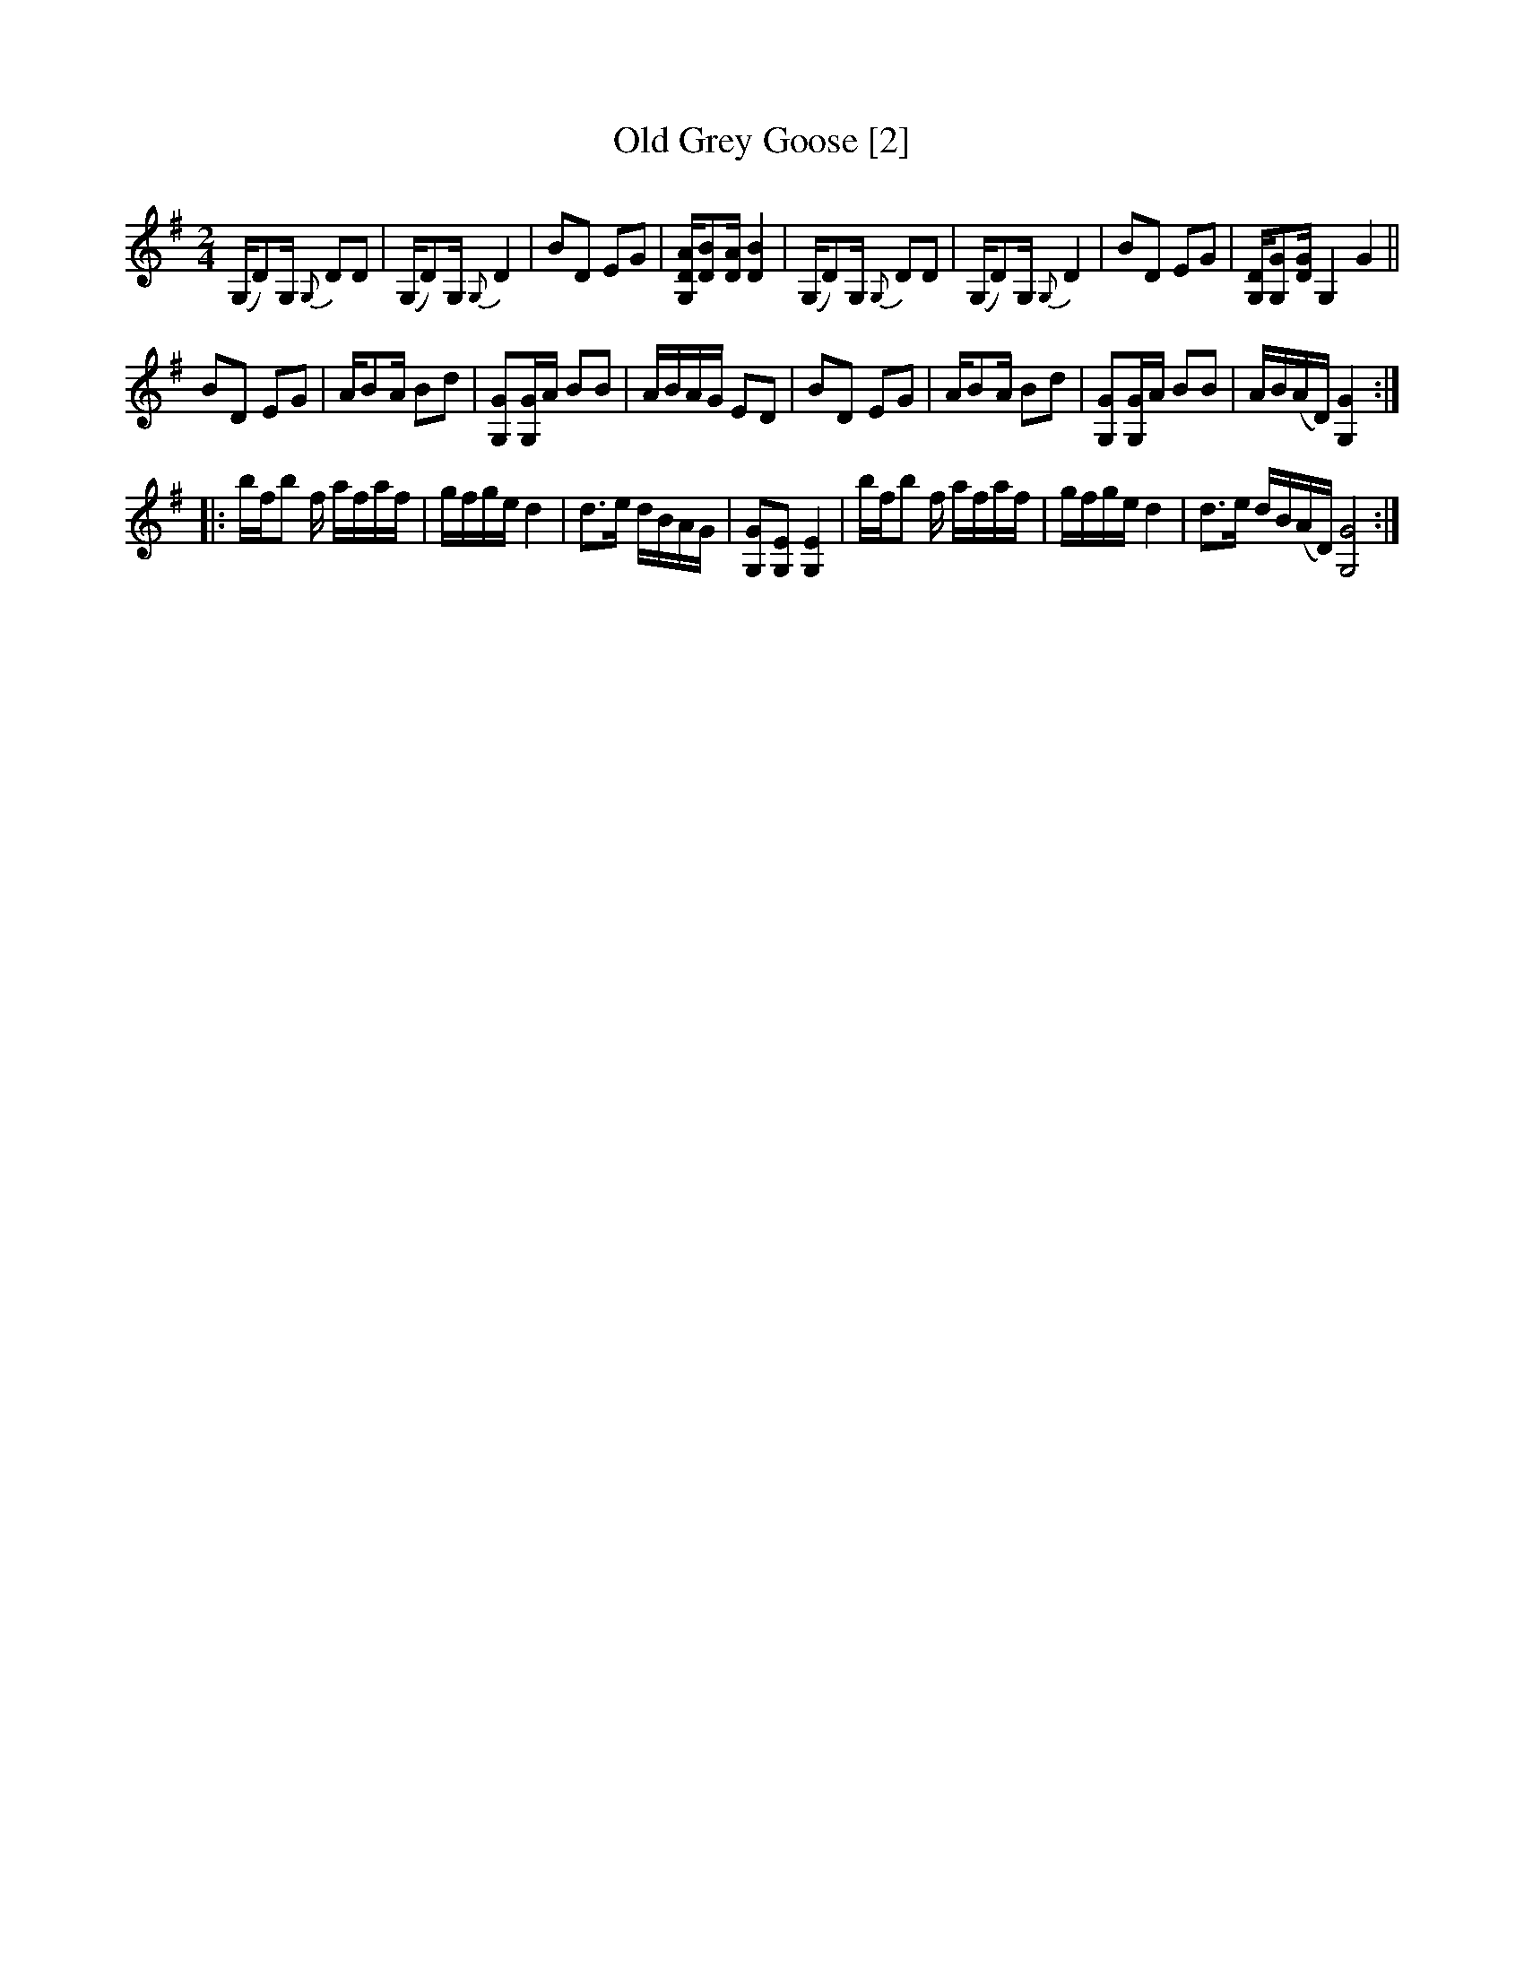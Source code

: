 X:1
T:Old Grey Goose [2]
L:1/16
M:2/4
I:linebreak $
K:G
V:1 treble 
V:1
 (G,D2)G,{G,} D2D2 | (G,D2)G,{G,} D4 | B2D2 E2G2 | [G,DA][DB]2[DA] [DB]4 | (G,D2)G,{G,} D2D2 | %5
 (G,D2)G,{G,} D4 | B2D2 E2G2 | [G,D][G,G]2[DG] G,4 G4 ||$ B2D2 E2G2 | AB2A B2d2 | %10
 [G,G]2[G,G]A B2B2 | ABAG E2D2 | B2D2 E2G2 | AB2A B2d2 | [G,G]2[G,G]A B2B2 | AB(AD) [G,G]4 ::$ %16
 bfb2 f afaf | gfge d4 | d2>e2 dBAG | [G,G]2[G,E]2 [G,E]4 | bfb2 f afaf | gfge d4 | %22
 d2>e2 dB(AD) [G,G]8 :| %23
